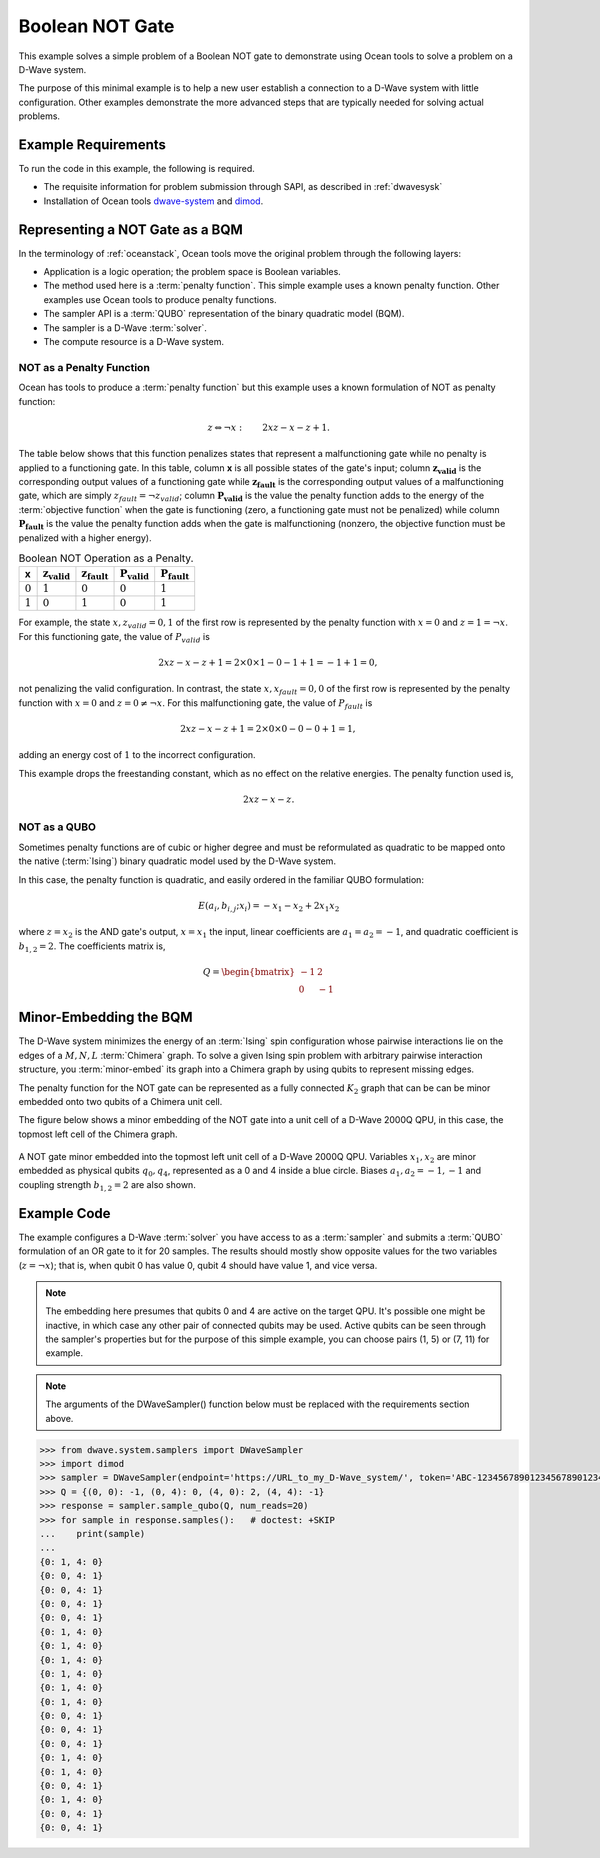 .. _not:

================
Boolean NOT Gate
================

This example solves a simple problem of a Boolean NOT gate to demonstrate using Ocean tools
to solve a problem on a D-Wave system.

The purpose of this minimal example is to help a new user establish a connection
to a D-Wave system with little configuration. Other examples demonstrate the more
advanced steps that are typically needed for solving actual problems.

Example Requirements
====================

To run the code in this example, the following is required.

* The requisite information for problem submission through SAPI, as described in :ref:`dwavesysk`
* Installation of Ocean tools `dwave-system <https://github.com/dwavesystems/dwave-system>`_ and `dimod <https://github.com/dwavesystems/dimod>`_\ .

Representing a NOT Gate as a BQM
================================

In the terminology of :ref:`oceanstack`\ , Ocean tools move the original problem through the
following layers:

* Application is a logic operation; the problem space is Boolean variables.
* The method used here is a :term:`penalty function`. This simple example uses a known penalty
  function. Other examples use Ocean tools to produce penalty functions.
* The sampler API is a :term:`QUBO` representation of the binary quadratic model (BQM).
* The sampler is a D-Wave :term:`solver`.
* The compute resource is a D-Wave system.

NOT as a Penalty Function
-------------------------

Ocean has tools to produce a :term:`penalty function` but this example uses a known
formulation of NOT as penalty function:

.. math::

    z \Leftrightarrow \neg x: \qquad 2xz-x-z+1.

The table below shows that this function penalizes states
that represent a malfunctioning gate while no penalty is applied to a functioning
gate. In this table, column **x** is all possible states of the gate's input;
column :math:`\mathbf{z_{valid}}` is the corresponding output values of a
functioning gate while :math:`\mathbf{z_{fault}}` is the corresponding
output values of a malfunctioning gate, which are simply
:math:`z_{fault} = \neg z_{valid}`; column  :math:`\mathbf{P_{valid}}` is
the value the penalty function adds to the energy of the :term:`objective function`
when the gate is functioning (zero, a functioning gate must not be penalized)
while column :math:`\mathbf{P_{fault}}` is the value the penalty function
adds when the gate is malfunctioning (nonzero, the objective function must
be penalized with a higher energy).

.. table:: Boolean NOT Operation as a Penalty.
   :name: BooleanNOTAsPenalty

   ===========  ============================  =============================  ===========================  ===
   **x**        :math:`\mathbf{z_{valid}}`    :math:`\mathbf{z_{fault}}`     :math:`\mathbf{P_{valid}}`   :math:`\mathbf{P_{fault}}`
   ===========  ============================  =============================  ===========================  ===
   :math:`0`    :math:`1`                     :math:`0`                      :math:`0`                    :math:`1`
   :math:`1`    :math:`0`                     :math:`1`                      :math:`0`                    :math:`1`
   ===========  ============================  =============================  ===========================  ===

For example, the state :math:`x, z_{valid}=0,1` of the first row is
represented by the penalty function with :math:`x=0` and :math:`z = 1 = \neg x`.
For this functioning gate, the value of :math:`P_{valid}` is

.. math::

    2xz-x-z+1 = 2 \times 0 \times 1 - 0 - 1 + 1 = -1+1=0,

not penalizing the valid configuration. In contrast, the state :math:`x,
x_{fault}=0,0` of the first row is represented by the penalty function with
:math:`x=0` and :math:`z = 0 \ne \neg x`. For this malfunctioning gate, the
value of :math:`P_{fault}` is

.. math::

    2xz-x-z+1 = 2 \times 0 \times 0 -0 -0 +1 =1,

adding an energy cost of :math:`1` to the incorrect configuration.

This example drops the freestanding constant, which as no effect on the relative energies.
The penalty function used is,

.. math::

    2xz-x-z.

NOT as a QUBO
-------------

Sometimes penalty functions are of cubic or higher degree and must be
reformulated as quadratic to be mapped onto the native (:term:`Ising`) binary
quadratic model used by the D-Wave system.

In this case, the penalty function is quadratic, and easily ordered in the familiar
QUBO formulation:

.. math::

    E(a_i, b_{i,j}; x_i) = -x_1 -x_2  + 2x_1x_2

where :math:`z=x_2` is the AND gate's output, :math:`x=x_1` the input, linear
coefficients are :math:`a_1=a_2=-1`, and quadratic coefficient is :math:`b_{1,2}=2`.
The coefficients matrix is,

.. math::

     Q = \begin{bmatrix} -1 & 2 \\ 0 & -1 \end{bmatrix}

Minor-Embedding the BQM
=======================

The D-Wave system minimizes the energy of an :term:`Ising` spin configuration whose pairwise
interactions lie on the edges of a :math:`M,N,L` :term:`Chimera` graph. To solve a given
Ising spin problem with arbitrary pairwise interaction structure, you
:term:`minor-embed` its graph into a Chimera graph by using qubits to represent missing edges.

The penalty function for the NOT gate can be represented
as a fully connected :math:`K_2` graph that can be can be minor embedded onto two
qubits of a Chimera unit cell.


The figure below shows a minor embedding of the NOT gate into a unit cell of
a D-Wave 2000Q QPU, in this case, the topmost left cell of the Chimera graph.

.. figure:: ../_static/Embedding_Chimera_NOT.png
   :name: Embedding_Chimera_NOT
   :alt: image
   :align: center
   :scale: 90 %

   A NOT gate minor embedded into the topmost left unit cell of a
   D-Wave 2000Q QPU. Variables :math:`x_1,x_2` are minor
   embedded as physical qubits :math:`q_0,q_4`, represented as a 0 and 4
   inside a blue circle. Biases :math:`a_1,a_2=-1,-1` and coupling
   strength :math:`b_{1,2}=2` are also shown.

Example Code
============

The example configures a D-Wave :term:`solver` you have access to as a :term:`sampler`
and submits a :term:`QUBO` formulation of an OR gate to it for 20 samples. The results
should mostly show opposite values for the two variables (:math:`z=\neg x`); that
is, when qubit 0 has value 0, qubit 4 should have value 1, and vice versa.

.. note:: The embedding here presumes that qubits 0 and 4 are active on the target QPU.
      It's possible one might be inactive, in which case any other pair of connected qubits may
      be used. Active qubits can be seen through the sampler's properties but for the purpose of
      this simple example, you can choose pairs (1, 5) or (7, 11) for example.

.. note:: The arguments of the DWaveSampler() function below must be replaced with
      the requirements section above.

.. code-block:: python

   >>> from dwave.system.samplers import DWaveSampler
   >>> import dimod
   >>> sampler = DWaveSampler(endpoint='https://URL_to_my_D-Wave_system/', token='ABC-123456789012345678901234567890', solver='My_D-Wave_Solver')
   >>> Q = {(0, 0): -1, (0, 4): 0, (4, 0): 2, (4, 4): -1}
   >>> response = sampler.sample_qubo(Q, num_reads=20)
   >>> for sample in response.samples():   # doctest: +SKIP
   ...    print(sample)
   ...
   {0: 1, 4: 0}
   {0: 0, 4: 1}
   {0: 0, 4: 1}
   {0: 0, 4: 1}
   {0: 0, 4: 1}
   {0: 1, 4: 0}
   {0: 1, 4: 0}
   {0: 1, 4: 0}
   {0: 1, 4: 0}
   {0: 1, 4: 0}
   {0: 1, 4: 0}
   {0: 0, 4: 1}
   {0: 0, 4: 1}
   {0: 0, 4: 1}
   {0: 1, 4: 0}
   {0: 1, 4: 0}
   {0: 0, 4: 1}
   {0: 1, 4: 0}
   {0: 0, 4: 1}
   {0: 0, 4: 1}
